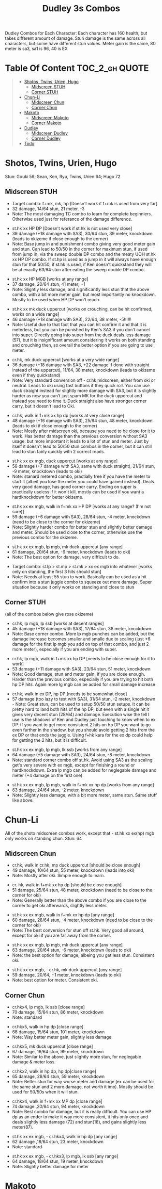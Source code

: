 #+title:Dudley 3s Combos

Dudley Combos for Each Character:
Each character has 160 health, but takes different amount of damage.
Stun damage is the same across all characters, but some have different stun values. Meter gain is the same, 80 meter is sa3, sa1 is 96, 40 is EX

* Table Of Content :TOC_2_gh:QUOTE:
#+BEGIN_QUOTE
- [[#shotos-twins-urien-hugo][Shotos, Twins, Urien, Hugo]]
  - [[#midscreen-stuh][Midscreen STUH]]
  - [[#corner-stuh][Corner STUH]]
- [[#chun-li][Chun-Li]]
  - [[#midscreen-chun][Midscreen Chun]]
  - [[#corner-chun][Corner Chun]]
- [[#makoto][Makoto]]
  - [[#midscreen-makoto][Midscreen Makoto]]
  - [[#corner-makoto][Corner Makoto]]
- [[#dudley][Dudley]]
  - [[#midscreen-dudley][Midscreen Dudley]]
  - [[#corner-dudley][Corner Dudley]]
- [[#todo][Todo]]
#+END_QUOTE

* Shotos, Twins, Urien, Hugo

Stun: Gouki 56; Sean, Ken, Ryu, Twins, Urien 64; Hugo 72
** Midscreen STUH

- Target combo: f+mk, mk, hp [Doesn't work if f+mk is used from very far]
- 32 damage, 14/64 stun, 21 meter, -3
- Note: The most damaging TC combo to learn for complete beginniers. Otherwise used just for referance of the damage difference.
  
  
- st.hk xx HP DP [Doesn't work if st.hk is not used very close]
- 39 damage (+18 damage with SA3), 30/64 stun, 39 meter, knockdown (leads to okizeme if close enough to the corner)
- Note: Base jump in and punishment combo giving very good meter gain and stun. Can lead to 50/50 in the corner for maximum stun, if used from jump in, via the sweep double DP combo and the meaty UOH st.hk xx HP DP combo. If st.hp is used as a jump in it will always have enough stun for that 50/50, if st.hk is used, if Ken doesn't quickstand they will be at exactly 63/64 stun after eating the sweep double DP combo.

  
- st.hk xx HP MGB [works at any range]
- 37 damage, 20/64 stun, 41 meter, +1
- Note: Slightly less damage, and significantly less stun that the above combo, with a bit more meter gain, but most importantly no knockdown. Mostly to be used when HP DP won't reach.

  
- st.hk xx mk duck uppercut [works on crouching, can be hit confirmed, works on a wide range]
- 46 damage (+18 damage with SA3), 22/64, 38 meter, -5!!!!!!
- Note: Useful due to that fact that you can hit confirm it and that it is meterless, but you can be punished by Ken's SA3 if you don't cancel into super. Directly going into super from the duck deals less damage (57), but it is insignificant amount considering it works on both standing and crouching then, so overall the better option if you are going to use meter.

  
- cr.hk, mk duck uppercut [works at a very wide range]
- 36 damage (+18 damage with SA3, +22 damage if done with straight instead of the uppercut), 11/64, 38 meter, knockdown (leads to okizeme even if they quickstand)
- Note: Very standard conversion off - cr.hk midscreen, either from oki or neutral. Leads to oki using fast buttons if they quick roll. You can use duck straight instead for slightly more damage with SA3, but it is slightly harder as now you can't just spam MK for the duck uppercut and instead you need to time it. Duck straight also have stronger corner carry, but it doesn't lead to Oki.

  
- cr.hk, walk in f+mk xx hp dp [works at very close range]
- 48 damage (+16 damage with SA3), 25/64 stun, 48 meter, knockdown (leads to oki if close enough to the corner)
- Note: Mostly after midscreen oki, because you need to be close for it to work. Has better damage than the previous conversion without SA3 usage, but more important it leads to a lot of stun and meter. Just by itself it doesn't lead to 50/50 stun combos in the corner, but it can still lead to stun fairly quickly with 2 correct reads.

  
- st.hk xx ex mgb, duck uppercut [works at any range]
- 56 damage (+7 damage with SA3, same with duck straight), 21/64 stun, -9 meter, knockdown (leads to oki)
- Note: stanard metered combo, practially free if you have the meter to start it (albeit you lose the meter you could have gained instead). Deals very good damage, has good corner carry. Ending on super is practically useless if it won't kill, mostly can be used if you want a hardknockdown for better okizeme.

  
- st.hk xx ex mgb, walk in f+mk xx HP DP [works at any range? (I'm not sure)]
- 59 damage (+6 damage with SA3), 28/64 stun, -4 meter, knockdown (need to be close to the corner for okizeme)
- Note: Slightly harder combo for better stun and slightly better damage and meter. Should be used close to the corner, otherwise use the previous combo for the okizeme.

  
- st.hk xx ex mgb, lp mgb, mk duck uppercut [any range]
- 61 damage, 20/64 stun, -6 meter, knockdown (leads to oki)
- Note: The best option for damage, very difficult to do.

  
- Target combo: st.lp > st.mp > st.mk > xx ex mgb into whatever [works only on standing, the first 3 hits should stun]
- Note: Needs at least 55 stun to work. Basically can be used as a hit confirm into a stun juggle combo to squeeze out more damage. Super situation because it only works on standing and close to stun

** Corner STUH
(all of the combos below give rose okizeme)

- cr.hk, lp mgb, lp ssb [works at decent ranges]
- 45 damage (+18 damage with SA3), 17/64 stun, 38 meter, knockdown
- Note: Base corner combo. More lp mgb punches can be added, but the damage increase becomes smaller and smalle due to scaling (just +6 damage for the first lp mgb you add on top of that combo, and just 2 more meter), especially if you are ending with super.

  
- cr.hk, lp mgb,  walk in f+mk xx hp DP [needs to be close enough for it to work]
- 53 damage (+11 damage with SA3), 23/64 stun, 51 meter, knockdown
- Note: Good damage, stun and meter gain, if you are close enough. Harder than the previous combo, especially if you are trying to hit both hp DP hits. Again more lg mgb can be added for small damage increase

  
- cr.hk, walk in ex DP, hp DP [needs to be somewhat close]
- 57 damage (too lazy to test with SA3), 31/64 stun, -2 meter, knockdown - Note: Great stun, can be used to setup 50/50 stun setups. It can be pretty hard to land both hits of the hp DP, but even with a single hit it gives very decent stun (28/64) and damage. Execution wise the tell I use is the shadows of Ken and Dudley just touching to know when to ex DP. If you want to get more consistent 2 hits on hp DP you want to go even further in the shadow, but you should avoid getting 2 hits from the ex DP or that ends the juggle. Using f+hk kara for the ex dp could help for getting the 2 hits, but it is difficult.

  
- st.hk xx ex mgb, lp mgb, lk ssb [works from any range]
- 64 damage (+5 damage with SA3), 24/64 stun, -8 meter, knockdown
- Note: standard corner combo off st.hk. Avoid using SA3 as the scaling get's very severe with ex mgb, except for finishing a round or hardknockdown. Extra lp mgb can be added for neglegable damage and meter (+4 damage on the first one).

  
- st.hk xx ex mgb, lp mgb, walk in f+mk xx hp dp [works from any range]
- 63 damage, 24/64 stun, -2 meter, knockdown
- Note: Slightly less damage, with a bit more meter, same stun. Same stuff like above.

* Chun-Li

All of the shoto midscreen combos work, except that - st.hk xx ex(hp) mgb only works on standing chun.
Stun: 64
** Midscreen Chun

- cr.hk, walk in cr.hk, mp duck uppercut [should be close enough]
- 49 damage, 10/64 stun, 55 meter, knockdown (leads into oki)
- Note: Mostly after oki. Simple enough to learn.

  
- cr. hk, walk in f+mk xx hp dp [should be close enough]
- 51 damage, 25/64 stun, 48 meter, knockdown (need to be close to the corner for oki)
- Note: Generally better than the above combo if you are close to the corner to get oki afterwards, slightly less meter.

  
- st.hk xx ex mgb, walk in f+mk xx hp dp [any range]
- 60 damage, 28/64 stun, -4 meter, knockdown (need to be close to the corner for oki)
- Note: The best conversion for stun off st.hk. Very good all around, except for oki if you are far away from the corner.

  
- st.hk xx ex mgb, lp mgb, mk duck uppercut [any range]
- 63 damage, 20/64 stun, -6 meter, knockdown (leads to oki)
- Note: the best option for damage, albeing you get less stun. Consistent oki.

  
- st.hk xx ex mgb, - cr.hk, mk duck uppercut [any range]
- 59 damage, 20/64, +1 meter, knockdown (leads to oki)
- Note: best option for meter. Consistent oki.

** Corner Chun

- cr.hkx4, lp mgb, lk ssb [close range]
- 70 damage, 15/64 stun, 86 meter, knockdown
- Note: standard

  
- cr.hkx5, walk in hp dp [close range]
- 68 damage, 15/64 stun, 101 meter, knockdown
- Note: Way better meter gain, slightly less damage.

  
- cr.hkx5, mk duck uppercut [close range]
- 67 damage, 18/64 stun, 99 meter, knockdown
- Note: Similar to the above, just slightly more stun, for neglegable damage & meter loss.

  
- cr.hkx2, walk in hp dp, hp dp[close range]
- 65 damage, 29/64 stun, 59 meter, knockdown
- Note: Better stun for way worse meter and damage (ex can be used for the same stun and 2 more damage, not worth it imo). Mostly should be used for 50/50s when it will stun.

  
- cr.hkx4, walk in f+mk xx MP dp [close range]
- 74 damage ,20/64 stun, 94 meter, knockdown
- Note: Best combo for damage, but it is really difficult. You can use HP dp as an ender to make it way more consistent, it hits only once and deals slightly less damage (72) and stun(18), and gains slightly less meter(87).

  
- st.hk xx ex mgb, - cr.hkx4, walk in hp dp [any range]
- 62 damage ,18/64 stun, 23 meter, knockdown
- Note: standard

  
- st.hk xx ex mgb, - cr.hkx3, lp mgb, lk ssb [any range]
- 64 damage, 18/64 stun, 19 meter, knockdown
- Note: Slightly better damage for meter

* Makoto

All of the shoto midscreen combos work.
Stun: 64
** Midscreen Makoto

- cr.hk, lp mgb, cr.hk, mk duck upper [very close]
- 55 damage, 10/64 stun, 57 meter, knockdown (leads into oki)
- Note: Hard & you need to be pretty close. standard f+mk hp dp gives better stun, but worse damage & meter.

  
- cr.hk, lp mgb (3 hits), dash, f+mk xx mp dp [very close]
- Note: Insanely hard. You need to do a microwalk with the hcf for the lp mgb & hit it early for all 3 hits. Then you need to hit the dash into f+mk xx mp dp (note if you hold forward from the dash, you won't be able to use the same forward for the dp at the end - so repressing forward after the dash is adviced)

  
- st.hk xx ex mgb, walk in f+mk HP DP [any range]
- 59 damage, 28/64 stun, -4 meter, knockdown (need to be close to the corner for oki)
- Note: The best conversion for stun off st.hk. Very good all around, except for oki if you are far away from the corner.

  
- st.hk xx ex mgb, lp mgb, mk duck uppercut [any range]
- 61 damage, 19/64 stun, -6 meter, knockdown (leads to oki)
- Note: the best option for damage, albeing you get less stun. Consistent oki.
  

- st.hk xx ex mgb, lp mgb, - cr.hk, mk duck uppercut [any range?]
- 63 damage, 17/64 stun, 3 meter, knockdown (leads to oki)
- Note: Insanely hard. You need to hit the lp mgb close to the ground while also microwalking before it & insta or tiny microwalk - cr.hk. Not worth it in my opinion.

  
- lp mgb, SA1 or SA3 [very close]
- 39 damage with SA1 (30 damage with SA3), 10/64 stun (5 stun with SA3), 20 meter - super meter, knockdown (leads to oki)
- Note: Easy, no idea why you would use it - the scaling on the super is ass.
  
** Corner Makoto

- Target Combo: lp mp mk xx mp mgb, SA1 or SA3 [close]
- 50 damage with SA1 (43 damage with SA3), 12/64 stun (10 stun with SA3), 31 meter - super meter, knockdown (leads to oki)
- Note: Fancy, works only on standing, easy hit confirm, doesn't have good scaling though, so don't use it except as an easy combo or just a fancy finish.

  
- cr.hk, cr.hk, lp mgb, cr.hk, lp mgb, lp ssb [close]
- 66 damage, 14/64 stun, 73 meter, knockdown (leads to oki)
- Note: standard, not too difficult loop combo.

  
- cr.hk x5, mk duck uppercut [close]
- 65 damage, 7/64 stun, 99 meter, knockdown (leads to oki)
- Note: standard, less stun for more meter.

  
- cr.hkx5, walk in hp dp [close range]
- 63 damage, 11/64 stun, 89 meter, knockdown (leads to oki)
- Note: Alternative between the combos above. If done with 4 - cr.hk & 2 hit hp dp deals 2 less damage & gains 2 less meter. If done with mp dp, is the best version. 65 damage, 12 stun & 100 meter gain - making this an amazing combo.

  
- cr.hkx4, walk in f+mk xx MP dp [close range]
- 71 damage, 20/64 stun, 94 meter, knockdown (leads to oki)
- Note: Best combo for damage, but it is really difficult. You can use HP dp as an ender to make it way more consistent, it hits only once and deals slightly less damage (69) and stun(18), and gains slightly less meter(83).

  
- cr.hk, walk in ex dp, f+mk xx mp dp [close range]
- 66 damage, 35/64 stun, 6 meter, knockdown (leads to oki)
- Note: Best stun for way worse meter & ok damage. It is not too difficult.

  
- st.hk xx ex mgb, lp mgb, - cr.hk, lp mgb, cr.hk, walk in hp dp [close]
- 66 damage, 16/64 stun, 11 meter, knockdown (leads to oki)
- Note: standard, not too difficult loop combo.
  

- st.hk xx ex mgb, - cr.hk x4, mk duck uppercut [close]
- 61 damage, 14/64 stun, 23 meter, knockdown (leads to oki)
- Note: Outdone by the combo below & is not really easier.

  
- st.hk xx ex mgb, - cr.hk x4, walk in hp dp [close]
- 61 damage, 16/64 stun, 23 meter, knockdown (leads to oki)
- Note: standard, for more meter, slightly harder.

  
- st.hk xx ex mgb, - cr.hk x2, lp mgb, cr.hk, dash, st.mp xx hp dp [close]
- 57 damage, 14/64 stun, 20 meter, knockdown (leads to oki)
- Note: Super hard not good, kinda fancy though, but I'm getting only a single hit on the hp dp. Maybe it is better with mp dp or if you can actually get both hits - NEEDS TESTING!

* Dudley

All of the shoto midscreen combos work, except st.kh xx ex mgb, walk in f+mk hp dp.
Stun: 72
** Midscreen Dudley

- cr.hk, walk in cr.hk, mk duck uppercut [point blank + walk in]
- 45 damage, 10/64 stun, 55 meter, knockdown (leads into oki)
- Note: standard, not too hard - need to learn the microwalk timing.

  
- cr.hk, walk in cr.hk, dash in hp dp [point blank + walk in]
- 46 damage, 17/64 stun, 56 meter, knockdown (leads into oki)
- Note: Really difficult, you both have to be able to do the standard, get the dash buffer & hit the hp dp really tight.

  
- st.hk xx ex mgb, lp mgb, mk duck upper [any range]
- 61 damage, 20/64 stun, -6 meter, knockdown (leads into oki)
- Note: Pretty easy to execute, so you can consider it standard.

  
- st.hk xx ex mgb, walk in - cr.hk, mk duck upper [any range]
- 57 damage, 20/64 stun, 1 meter, knockdown (leads into oki)
- Note: Hard, but not too much - you just need to hit the microwalk timing. Hitting the down+hk in the same frame to not lose any frames to microwalking, but it is not required - the timing is not super tight. Not really worth it over the standard, just some more meter, but you also lose out on some damage.

  
- st.hk xx ex mgb, lp mgb, walk in - cr.hk, mk duck upper
- don't know if this works, but it looks like it might. I'm using the same trick as against the makoto with hitting the lp mgb with a microwalk on a dudley close to the ground. It seems the - cr.hk could reach in time, but I couldn't get it.
  
** Corner Dudley

- cr.hk x5, mk duck uppercut [close]
- 65 damage, 9/64 stun, 99 meter, knockdown (leads to oki)
- Note: standard, not too difficult loop combo.

  
- cr.hk, jab mgb, cr.hk, jab mgb, cr.hk, mk duck uppercut [close]
- 60 damage, 9/64 stun, 73 meter, knockdown (leads to oki)
- Note: Alternative to the standard - just straight up worse, but might be easier to some. Still the difference shouldn't be too big so I don't recomend it. It is fancies though.
  

- cr.hk x4, walk (or dash) in f+mk xx hp dp [close]
- 69 damage, 18/64 stun, 83 meter, knockdown (leads to oki)
- Note: Slighly harder than the standard. Better stun & damage for worse meter. I personally don't like the dash in since the forward input that you use for the dash can be used for the f+mk, but not for the dp. So if you want to do it, you need to dash & then release & hold forward again - essentially dashing with 3 forward inputs. Otherwise there is no difference in damage, stun or meter.

  
- cr.hk x4, lp mgb, lp ssb [close]
- 67 damage, 15/64 stun, 86 meter, knockdown (leads to oki)
- Note: Another standard combo. It is not too difficult to execute. Deals more damage than the standard & stun, but for less meter.
  

- cr.hk, lp mgb, microwalk ex dp, st.hk
- ?? damage, ??/64 stun, ?? meter, air reset (leads to light oki)
- Note: Really difficult, almost got it, but whiffed the st.hk at the end. For the microwald of the ex dp you need to do this: f, qcf & hold the last forward during the recovery of the lp mgb, so that you are microwalking out of it & then you just hit 2xp for the ex dp after the microwalk. If you do it too early then the input buffer won't give you the ex dp at the end. If you do it too late you will have a few frames you are not walking after the lp mgb. Pretty tight, but that part can be done. I don't think the last hit is tight as well - I think I was just unluckly & missed it.
  
* Todo
- [X] Initial Combos For STUH
- [X] Initial Combos For Chun-li
- [X] Initial Combos For Makoto
- [-] Initial Combos For Dudley
- [ ] Initial Combos For Oro
- [ ] Initial Combos For Elena
- [ ] Initial Combos For Ibuki
- [ ] Initial Combos For Necro
- [ ] Initial Combos For Alex
- [ ] Initial Combos For Remy
- [ ] Initial Combos For Q
- [ ] Initial Combos For Twelve
- [ ] Fix damage, stun & meter values for partial whiff on the ex mgb on some crouching characters (like twins)
- [ ] Add special combos (combos that occur from special situations)
- [ ] Finish difficult combos that are yet to be logged
- [ ] Create a small referance guide of difficulty progression of combos for begginers to use
- [ ] Complete referance for rose setups, different kinds of oki & safe jumps possible from different combos
- [ ] Update the wiki with the information of this document

